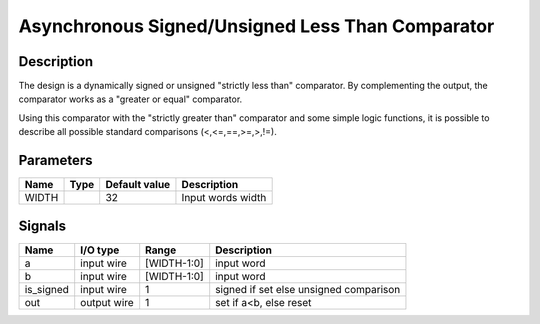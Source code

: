 =================================================
Asynchronous Signed/Unsigned Less Than Comparator
=================================================


-----------
Description
-----------

The design is a dynamically signed or unsigned "strictly less than" comparator. By complementing
the output, the comparator works as a "greater or equal" comparator.

Using this comparator with the "strictly greater than" comparator and some simple logic functions, it
is possible to describe all possible standard comparisons (<,<=,==,>=,>,!=).

----------
Parameters
----------

======  =====  ==============  ========================================
Name    Type   Default value   Description
======  =====  ==============  ========================================
WIDTH          32              Input words width
======  =====  ==============  ========================================


-------
Signals
-------

==========  ============  ============  ========================================
Name        I/O type      Range         Description
==========  ============  ============  ========================================
a           input wire    [WIDTH-1:0]   input word
----------  ------------  ------------  ----------------------------------------
b           input wire    [WIDTH-1:0]   input word
----------  ------------  ------------  ----------------------------------------
is_signed   input wire    1             signed if set else unsigned comparison
----------  ------------  ------------  ----------------------------------------
out         output wire   1             set if a<b, else reset
==========  ============  ============  ========================================
